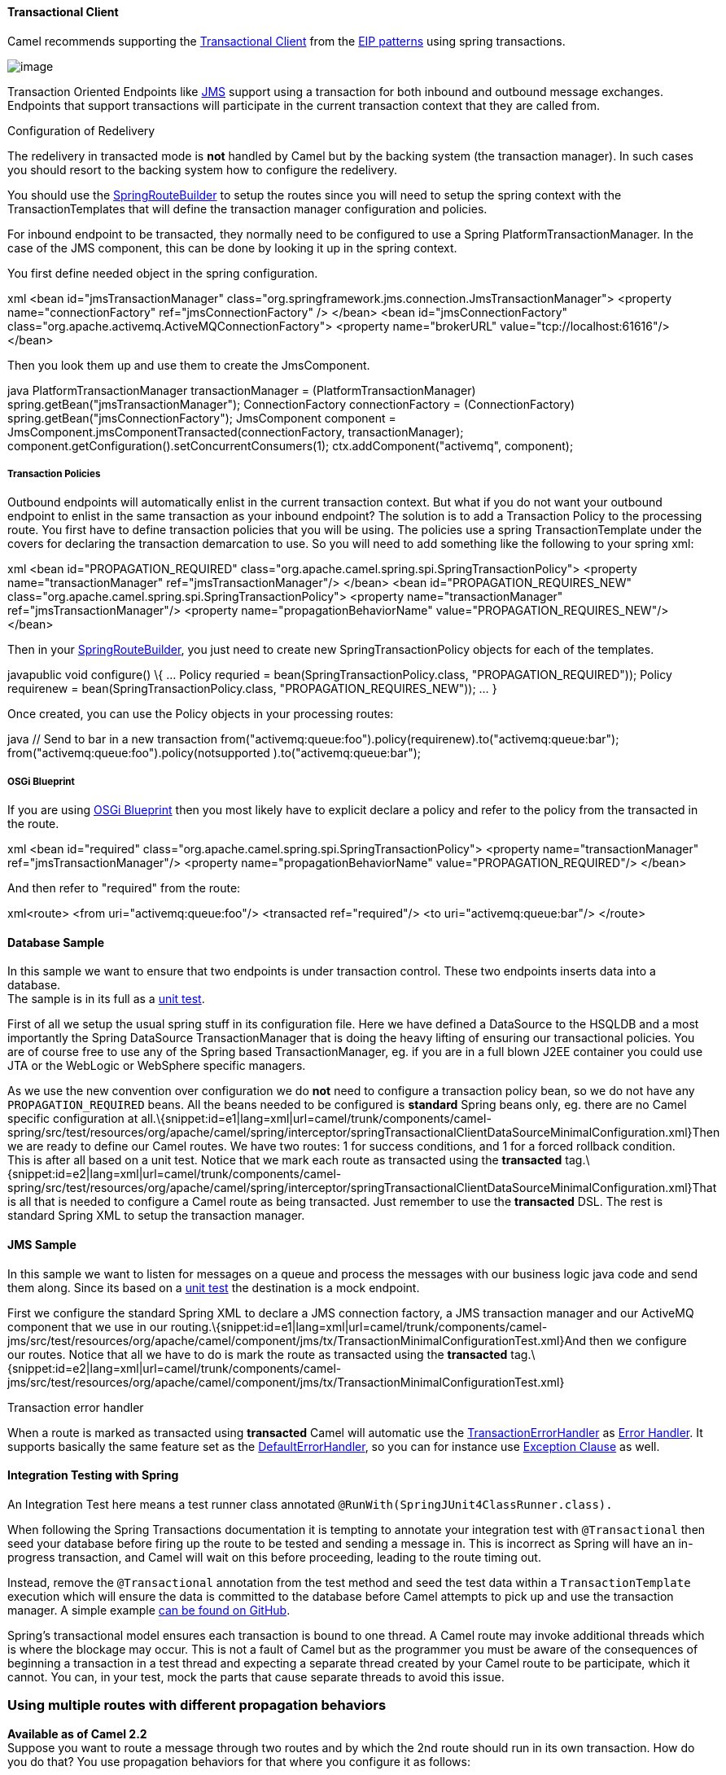 [[ConfluenceContent]]
[[TransactionalClient-TransactionalClient]]
Transactional Client
^^^^^^^^^^^^^^^^^^^^

Camel recommends supporting the
http://www.enterpriseintegrationpatterns.com/TransactionalClient.html[Transactional
Client] from the link:enterprise-integration-patterns.html[EIP patterns]
using spring transactions.

image:http://www.enterpriseintegrationpatterns.com/img/TransactionalClientSolution.gif[image]

Transaction Oriented Endpoints like link:jms.html[JMS] support using a
transaction for both inbound and outbound message exchanges. Endpoints
that support transactions will participate in the current transaction
context that they are called from.

Configuration of Redelivery

The redelivery in transacted mode is *not* handled by Camel but by the
backing system (the transaction manager). In such cases you should
resort to the backing system how to configure the redelivery.

You should use the
http://camel.apache.org/maven/current/camel-spring/apidocs/org/apache/camel/spring/SpringRouteBuilder.html[SpringRouteBuilder]
to setup the routes since you will need to setup the spring context with
the TransactionTemplates that will define the transaction manager
configuration and policies.

For inbound endpoint to be transacted, they normally need to be
configured to use a Spring PlatformTransactionManager. In the case of
the JMS component, this can be done by looking it up in the spring
context.

You first define needed object in the spring configuration.

xml <bean id="jmsTransactionManager"
class="org.springframework.jms.connection.JmsTransactionManager">
<property name="connectionFactory" ref="jmsConnectionFactory" /> </bean>
<bean id="jmsConnectionFactory"
class="org.apache.activemq.ActiveMQConnectionFactory"> <property
name="brokerURL" value="tcp://localhost:61616"/> </bean>

Then you look them up and use them to create the JmsComponent.

java PlatformTransactionManager transactionManager =
(PlatformTransactionManager) spring.getBean("jmsTransactionManager");
ConnectionFactory connectionFactory = (ConnectionFactory)
spring.getBean("jmsConnectionFactory"); JmsComponent component =
JmsComponent.jmsComponentTransacted(connectionFactory,
transactionManager);
component.getConfiguration().setConcurrentConsumers(1);
ctx.addComponent("activemq", component);

[[TransactionalClient-TransactionPolicies]]
Transaction Policies
++++++++++++++++++++

Outbound endpoints will automatically enlist in the current transaction
context. But what if you do not want your outbound endpoint to enlist in
the same transaction as your inbound endpoint? The solution is to add a
Transaction Policy to the processing route. You first have to define
transaction policies that you will be using. The policies use a spring
TransactionTemplate under the covers for declaring the transaction
demarcation to use. So you will need to add something like the following
to your spring xml:

xml <bean id="PROPAGATION_REQUIRED"
class="org.apache.camel.spring.spi.SpringTransactionPolicy"> <property
name="transactionManager" ref="jmsTransactionManager"/> </bean> <bean
id="PROPAGATION_REQUIRES_NEW"
class="org.apache.camel.spring.spi.SpringTransactionPolicy"> <property
name="transactionManager" ref="jmsTransactionManager"/> <property
name="propagationBehaviorName" value="PROPAGATION_REQUIRES_NEW"/>
</bean>

Then in your
http://camel.apache.org/maven/current/camel-spring/apidocs/org/apache/camel/spring/SpringRouteBuilder.html[SpringRouteBuilder],
you just need to create new SpringTransactionPolicy objects for each of
the templates.

javapublic void configure() \{ ... Policy requried =
bean(SpringTransactionPolicy.class, "PROPAGATION_REQUIRED")); Policy
requirenew = bean(SpringTransactionPolicy.class,
"PROPAGATION_REQUIRES_NEW")); ... }

Once created, you can use the Policy objects in your processing routes:

java // Send to bar in a new transaction
from("activemq:queue:foo").policy(requirenew).to("activemq:queue:bar");
// Send to bar without a transaction.
from("activemq:queue:foo").policy(notsupported
).to("activemq:queue:bar");

[[TransactionalClient-OSGiBlueprint]]
OSGi Blueprint
++++++++++++++

If you are using link:using-osgi-blueprint-with-camel.html[OSGi
Blueprint] then you most likely have to explicit declare a policy and
refer to the policy from the transacted in the route.

xml <bean id="required"
class="org.apache.camel.spring.spi.SpringTransactionPolicy"> <property
name="transactionManager" ref="jmsTransactionManager"/> <property
name="propagationBehaviorName" value="PROPAGATION_REQUIRED"/> </bean>

And then refer to "required" from the route:

xml<route> <from uri="activemq:queue:foo"/> <transacted ref="required"/>
<to uri="activemq:queue:bar"/> </route>

[[TransactionalClient-DatabaseSample]]
Database Sample
^^^^^^^^^^^^^^^

In this sample we want to ensure that two endpoints is under transaction
control. These two endpoints inserts data into a database. +
The sample is in its full as a
http://svn.apache.org/viewvc/camel/trunk/components/camel-spring/src/test/java/org/apache/camel/spring/interceptor/TransactionalClientDataSourceMinimalConfigurationTest.java?view=log[unit
test].

First of all we setup the usual spring stuff in its configuration file.
Here we have defined a DataSource to the HSQLDB and a most
importantly the Spring DataSource TransactionManager that is doing the
heavy lifting of ensuring our transactional policies. You are of course
free to use any of the Spring based TransactionManager, eg. if you are
in a full blown J2EE container you could use JTA or the WebLogic or
WebSphere specific managers.

As we use the new convention over configuration we do *not* need to
configure a transaction policy bean, so we do not have any
`PROPAGATION_REQUIRED` beans. All the beans needed to be configured is
*standard* Spring beans only, eg. there are no Camel specific
configuration at
all.\{snippet:id=e1|lang=xml|url=camel/trunk/components/camel-spring/src/test/resources/org/apache/camel/spring/interceptor/springTransactionalClientDataSourceMinimalConfiguration.xml}Then
we are ready to define our Camel routes. We have two routes: 1 for
success conditions, and 1 for a forced rollback condition. +
This is after all based on a unit test. Notice that we mark each route
as transacted using the *transacted*
tag.\{snippet:id=e2|lang=xml|url=camel/trunk/components/camel-spring/src/test/resources/org/apache/camel/spring/interceptor/springTransactionalClientDataSourceMinimalConfiguration.xml}That
is all that is needed to configure a Camel route as being transacted.
Just remember to use the *transacted* DSL. The rest is standard Spring
XML to setup the transaction manager.

[[TransactionalClient-JMSSample]]
JMS Sample
^^^^^^^^^^

In this sample we want to listen for messages on a queue and process the
messages with our business logic java code and send them along. Since
its based on a
http://svn.apache.org/viewvc/camel/trunk/components/camel-jms/src/test/java/org/apache/camel/component/jms/tx/TransactionMinimalConfigurationTest.java?view=log[unit
test] the destination is a mock endpoint.

First we configure the standard Spring XML to declare a JMS connection
factory, a JMS transaction manager and our ActiveMQ component that we
use in our
routing.\{snippet:id=e1|lang=xml|url=camel/trunk/components/camel-jms/src/test/resources/org/apache/camel/component/jms/tx/TransactionMinimalConfigurationTest.xml}And
then we configure our routes. Notice that all we have to do is mark the
route as transacted using the *transacted*
tag.\{snippet:id=e2|lang=xml|url=camel/trunk/components/camel-jms/src/test/resources/org/apache/camel/component/jms/tx/TransactionMinimalConfigurationTest.xml}

Transaction error handler

When a route is marked as transacted using *transacted* Camel will
automatic use the
link:transactionerrorhandler.html[TransactionErrorHandler] as
link:error-handler.html[Error Handler]. It supports basically the same
feature set as the link:defaulterrorhandler.html[DefaultErrorHandler],
so you can for instance use link:exception-clause.html[Exception Clause]
as well.

[[TransactionalClient-IntegrationTestingwithSpring]]
Integration Testing with Spring
^^^^^^^^^^^^^^^^^^^^^^^^^^^^^^^

An Integration Test here means a test runner class annotated
`@RunWith(SpringJUnit4ClassRunner.class).`

When following the Spring Transactions documentation it is tempting to
annotate your integration test with `@Transactional` then seed your
database before firing up the route to be tested and sending a message
in. This is incorrect as Spring will have an in-progress transaction,
and Camel will wait on this before proceeding, leading to the route
timing out.

Instead, remove the `@Transactional` annotation from the test method and
seed the test data within a `TransactionTemplate` execution which will
ensure the data is committed to the database before Camel attempts to
pick up and use the transaction manager. A simple
example https://github.com/rajivj2/example2/blob/master/src/test/java/com/example/NotificationRouterIT.java[can
be found on GitHub].

Spring's transactional model ensures each transaction is bound to one
thread. A Camel route may invoke additional threads which is where the
blockage may occur. This is not a fault of Camel but as the programmer
you must be aware of the consequences of beginning a transaction in a
test thread and expecting a separate thread created by your Camel route
to be participate, which it cannot. You can, in your test, mock the
parts that cause separate threads to avoid this issue.

[[TransactionalClient-Usingmultiplerouteswithdifferentpropagationbehaviors]]
Using multiple routes with different propagation behaviors
~~~~~~~~~~~~~~~~~~~~~~~~~~~~~~~~~~~~~~~~~~~~~~~~~~~~~~~~~~

*Available as of Camel 2.2* +
Suppose you want to route a message through two routes and by which the
2nd route should run in its own transaction. How do you do that? You use
propagation behaviors for that where you configure it as follows:

* The first route use `PROPAGATION_REQUIRED`
* The second route use `PROPAGATION_REQUIRES_NEW`

This is configured in the Spring XML
file:\{snippet:id=e1|lang=xml|url=camel/trunk/components/camel-spring/src/test/resources/org/apache/camel/spring/interceptor/MixedTransactionPropagationTest.xml}Then
in the routes you use transacted DSL to indicate which of these two
propagations it
uses.\{snippet:id=e1|lang=java|url=camel/trunk/components/camel-spring/src/test/java/org/apache/camel/spring/interceptor/MixedTransactionPropagationTest.java}Notice
how we have configured the `onException` in the 2nd route to indicate in
case of any exceptions we should handle it and just rollback this
transaction. This is done using the `markRollbackOnlyLast` which tells
Camel to only do it for the current transaction and not globally.

[[TransactionalClient-SeeAlso]]
See Also
++++++++

* link:error-handling-in-camel.html[Error handling in Camel]
* link:transactionerrorhandler.html[TransactionErrorHandler]
* link:error-handler.html[Error Handler]
* link:jms.html[JMS]

link:using-this-pattern.html[Using This Pattern]
